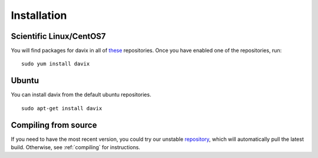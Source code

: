 Installation
============

Scientific Linux/CentOS7
------------------------

You will find packages for davix in all of these_ repositories. Once you have enabled one of the repositories, run: ::

  sudo yum install davix

.. _these: https://dmc.web.cern.ch/repositories

Ubuntu
------

You can install davix from the default ubuntu repositories. ::

  sudo apt-get install davix

Compiling from source
---------------------

If you need to have the most recent version, you could try our unstable repository_, which will automatically pull the latest build.
Otherwise, see :ref:`compiling` for instructions.

.. _repository: https://dmc.web.cern.ch/repositories

